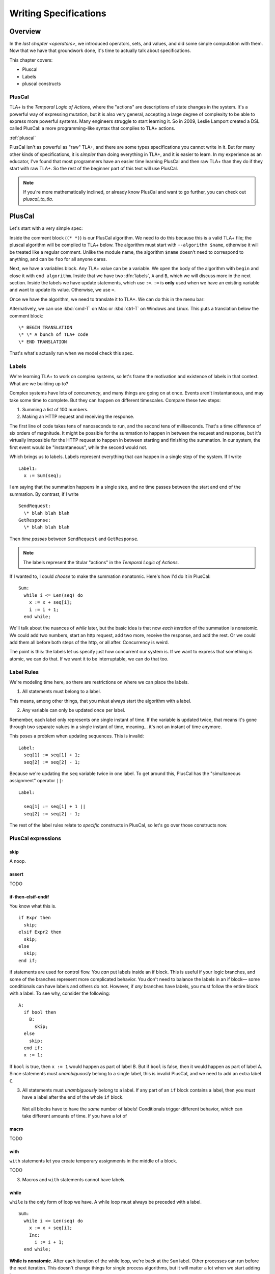 
.. _foo:

++++++++++++++++++++++++
Writing Specifications
++++++++++++++++++++++++

Overview
===========

In the `last chapter <operators>`, we introduced operators, sets, and values, and did some simple computation with them. Now that we have that groundwork done, it's time to actually talk about specifications.

This chapter covers:

- Pluscal
- Labels
- pluscal constructs


.. index:: PlusCal
  :name: pluscal

PlusCal
-----------

TLA+ is the *Temporal Logic of Actions*, where the "actions" are descriptions of state changes in the system. It's a powerful way of expressing mutation, but it is also very general, accepting a large degree of complexity to be able to express more powerful systems. Many engineers struggle to start learning it. So in 2009, Leslie Lamport created a DSL called PlusCal: a more programming-like syntax that compiles to TLA+ actions.

:ref:`pluscal`

PlusCal isn't as powerful as "raw" TLA+, and there are some types specifications you cannot write in it. But for many other kinds of specifications, it is *simpler* than doing everything in TLA+, and it is easier to learn. In my experience as an educator, I've found that most programmers have an easier time learning PlusCal and then raw TLA+ than they do if they start with raw TLA+. So the rest of the beginner part of this text will use PlusCal.

.. note:: If you're more mathematically inclined, or already know PlusCal and want to go further, you can check out `pluscal_to_tla`.

PlusCal
============

Let's start with a very simple spec:

.. spec:: pluscal.tla

Inside the comment block (``(* *)``) is our PlusCal algorithm. We need to do this because this is a valid TLA+ file; the pluscal algorithm will be compiled to TLA+ below. The algorithm must start with ``--algorithm $name``, otherwise it will be treated like a regular comment. Unlike the module name, the algorithm ``$name`` doesn't need to correspond to anything, and can be ``foo`` for all anyone cares.

Next, we have a variables block. Any TLA+ value can be a variable. We open the body of the algorithm with ``begin`` and close it with ``end algorithm``. Inside that we have two :dfn:`labels`, ``A`` and ``B``, which we will discuss more in the next section. Inside the labels we have update statements, which use ``:=``. ``:=`` is **only** used when we have an existing variable and want to update its value. Otherwise, we use ``=``.

Once we have the algorithm, we need to translate it to TLA+. We can do this in the menu bar:

.. todo:: IMG


Alternatively, we can use :kbd:`cmd-T` on Mac or :kbd:`ctrl-T` on Windows and Linux. This puts a translation below the comment block:

::

  \* BEGIN TRANSLATION
  \* \* A bunch of TLA+ code
  \* END TRANSLATION


That's what's actually run when we model check this spec.

.. troubleshooting:: No translation

  Put the translation below the ``====``

.. troubleshooting:: No spec

  If the blah blah blah

.. index:: Labels
  :name: label

.. _labels:

Labels
------------

We're learning TLA+ to work on complex systems, so let's frame the motivation and existence of labels in that context. What are we building up to?

Complex systems have lots of *concurrency*, and many things are going on at once. Events aren't instantaneous, and may take some time to complete. But they can happen on different timescales. Compare these two steps:

1. Summing a list of 100 numbers.
2. Making an HTTP request and receiving the response.

The first line of code takes tens of nanoseconds to run, and the second tens of milliseconds. That's a time difference of six orders of magnitude. It might be possible for the summation to happen in between the request and response, but it's virtually impossible for the HTTP request to happen in between starting and finishing the summation. In our system, the first event would be "instantaneous", while the second would not.

Which brings us to labels. Labels represent everything that can happen in a single step of the system. If I write

::

  Label1:
    x := Sum(seq);

I am saying that the summation happens in a single step, and no time passes between the start and end of the summation. By contrast, if I write

::
  
  SendRequest:
    \* blah blah blah
  GetResponse:
    \* blah blah blah

Then *time passes* between ``SendRequest`` and ``GetResponse``.

.. note:: The labels represent the titular "actions" in the *Temporal Logic of Actions*. 

If I wanted to, I could *choose* to make the summation nonatomic. Here's how I'd do it in PlusCal:

::

  Sum:
    while i <= Len(seq) do
      x := x + seq[i];
      i := i + 1;
    end while;
    
We'll talk about the nuances of `while` later, but the basic idea is that now *each iteration* of the summation is nonatomic. We could add two numbers, start an http request, add two more, receive the response, and add the rest. Or we could add them all before both steps of the http, or all after. Concurrency is weird.

The point is this: the labels let us specify just how concurrent our system is. If we want to express that something is atomic, we can do that. If we want it to be interruptable, we can do that too.

.. todo:: conclusion

Label Rules
--------------

We're modeling time here, so there are restrictions on where we can place the labels.

1. All statements must belong to a label. 

This means, among other things, that you miust always start the algorithm with a label.

2. Any variable can only be updated once per label.

Remember, each label only represents one single instant of time. If the variable is updated twice, that means it's gone through two separate values in a single instant of time, meaning... it's not an instant of time anymore.

This poses a problem when updating sequences. This is invalid::

  Label:
    seq[1] := seq[1] + 1;
    seq[2] := seq[2] - 1;

Because we're updating the ``seq`` variable twice in one label. To get around this, PlusCal has the "simultaneous assignment" operator ``||``::

  Label:

    seq[1] := seq[1] + 1 ||
    seq[2] := seq[2] - 1;

The rest of the label rules relate to *specific* constructs in PlusCal, so let's go over those constructs now.

PlusCal expressions
-------------------

.. index:: skip
  :name: skip

skip
.....

A noop. 

.. index:: assert
  :name: assert

assert
......

TODO

.. _if_pluscal:

if-then-elsif-endif
....................

You know what this is.

::

  if Expr then
    skip;
  elsif Expr2 then
    skip;
  else
    skip;
  end if;


if statements are used for control flow. You *can* put labels inside an if block. This is useful if your logic branches, and some of the branches represent more complicated behavior. You don't need to balance the labels in an if block— some conditionals can have labels and others do not. However, if *any* branches have labels, you must follow the entire block with a label. To see why, consider the following:

::

  A:
    if bool then
      B:
        skip;
    else
      skip;
    end if;
    x := 1;

If ``bool`` is true, then  ``x := 1`` would happen as part of label B. But if ``bool`` is false, then it would happen as part of label A. Since statements must *unambiguously* belong to a single label, this is invalid PlusCal, and we need to add an extra label ``C``.

3. All statements must *unambiguously* belong to a label. If any part of an ``if`` block contains a label, then you *must* have a label after the end of the whole ``if`` block.

  Not all blocks have to have the *same* number of labels! Conditionals trigger different behavior, which can take different amounts of time. If you have a lot of 

.. index:: macro
  :name: macro

macro
......

TODO

with
.....

``with`` statements let you create temporary assignments in the middle of a block.

TODO

3. Macros and ``with`` statements cannot have labels.


.. _while:

while
......

``while`` is the only form of loop we have. A while loop must always be preceded with a label.

::

  Sum:
    while i <= Len(seq) do
      x := x + seq[i];
      Inc:
        i := i + 1;
    end while;

**While is nonatomic**. After each iteration of the while loop, we're back at the ``Sum`` label. Other processes can run before the next iteration. This doesn't change things for single process algorithms, but it will matter a lot when we start adding in concurrency.

.. todo:: exercise about showing that it has multiple states

A Duplication Checker
======================

Now that we know the basics of PlusCal, let's apply it to a small problem. I like to start with simple array algorithms, because we already have the tools to specify them. First we write an operator that expresses the high-level goal of the algorithm, then we write the algorithm, then we verify the algorithm matches the operator. 

For example, if we were writing an algorithm to check if ``seq`` has any duplicate elements, the operator might be ``IsUnique(seq)``, and then the algorithm could work like this:

1. Create an empty set ``seen``, then step through the elements of ``seq``.
2. Every time we see a number, we check if it's already in ``seen``. 
    * If it is, we say the list is not unique.
    * Otherwise, we add the element to ``seen`` and continue.
3. If we reach the end and haven't seen any duplicate elements, we say the list is unique.
4. Our decision should match the operator ``IsUnique(seq)``.

In this chapter we'll focus on just writing out the spec, parts (2) and (3). In `the next chapter <chapter_invariants>` we'll do steps (1) and (4), actually verifying the algorithm.

I called this spec ``duplicates``, but the name isn't too important for this.

.. spec:: duplicates/1/duplicates.tla

.. todo:: explanation , use 

If you run it, you will see a page like this:

.. todo:: page

To make sure that you're following properly, you can check that that you got the same number of states and distinct states I did. In my case, I got :ss:`duplicates_one_initial`; you should see that too.

Multiple Starting States
-------------------------

We now have a basic implementation of our duplication checker. When we run it, though, we want to make sure it's working properly for both unique and non-unique sequences. Right now we've only hardcoded a single sequence, so we can only check one of the two cases.

To check both, we can use multiple starting states. TLA+ doesn't just let us assign values to variables, it also lets us say a variable starts out as *some* element in a set. It looks like this:

.. spec:: duplicates/2/duplicates.tla
  :diff: duplicates/1/duplicates.tla

The model checker will now check *both* TK and TK as the value of ``seq``. More specifically, does two complete runs, one for each possible value. If either complete run, or :dfn:`behavior`, would lead to an error, TLC will let us know. 

Adding mutliple starting states increases the complexity of our model. If, in a spec, TLC will normally have to check 10 states, adding 100 initial states could increase the state space to a maximum of 1,000. In practice, it will often be lower, because sometimes initial states will converge:

::

  variables x \in 1..1000;
  begin
    A:
      x := 0;
    B:
      x := x+1;
  end algorithm;

We might think, with 1000 initial states and 2 labels, there will be 3,000 total states. In practice, the first label "collapses" the state space. So the number of *distinct* states will be far smaller.

We can use the number of states and distinct states as a partial "fingerprint" of a model. Going forward, we'll use that as a form of error checking. Whenever I show a spec, I'll list the states and distinct states of the model check. For example, with the multiple starting states before, I got :ss:`duplicates_two_initial`. If you got a different number, you may have made a mistake in transcribing.

10,000 starting states
........................

So now we're testing two inputs. That's twice as good as one input. Even better than that would be testing 10,000 inputs. Remember how in the last chapter we talked about generating `sets_of_values`? This is just one of the many places it's really useful. 


.. spec:: duplicates/3/duplicates.tla
  :diff: duplicates/1/duplicates.tla

We're now significantly more likely to cover all interesting edge cases :ss:`duplicates_many_inputs`. This isn't *guaranteed*: maybe there's a bug that *only* triggers if we have ``-187`` in there somewhere. But {{ending}}

.. note:: Okay, there's one big gap: while we're trying a lot of different elements, we're only looking at one fixed *length*. Maybe there's an issue with 1 or 0-length sequences. We'll be able to fix this once we learn about `function_set`.

Now that we have broad state-space coverage, it's time to write some properties. In `the next chapter <chapter_invariants>` we'll specify that our checker always gets the correct result.

.. exercise:: todo

Summary
=========

Blah blagh blah
